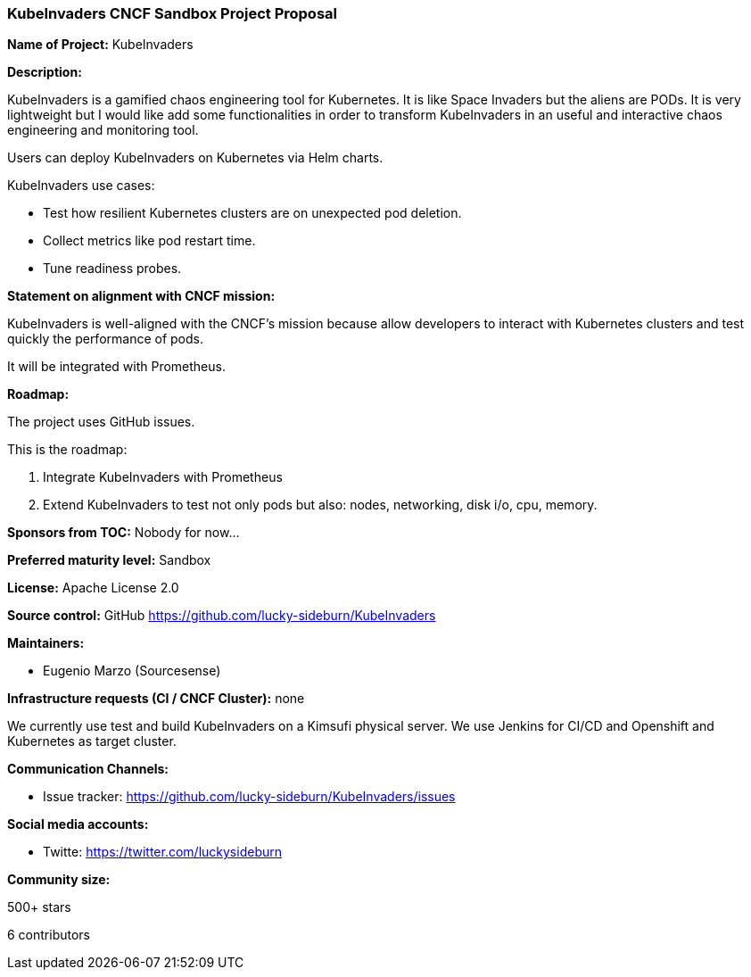 === KubeInvaders CNCF Sandbox Project Proposal

*Name of Project:* KubeInvaders

*Description:*

KubeInvaders is a gamified chaos engineering tool for Kubernetes. It is like Space Invaders but the aliens are PODs.
It is very lightweight but I would like add some functionalities in order to transform KubeInvaders in an useful and interactive chaos engineering and monitoring tool.

Users can deploy KubeInvaders on Kubernetes via Helm charts.

KubeInvaders use cases:

* Test how resilient Kubernetes clusters are on unexpected pod deletion.
* Collect metrics like pod restart time.
* Tune readiness probes.

**Statement on alignment with CNCF mission:**

KubeInvaders is well-aligned with the CNCF's mission because allow developers to interact with Kubernetes clusters and test quickly the performance of pods.

It will be integrated with Prometheus.

*Roadmap:*

The project uses GitHub issues.

This is the roadmap:

1. Integrate KubeInvaders with Prometheus
2. Extend KubeInvaders to test not only pods but also: nodes, networking, disk i/o, cpu, memory.

*Sponsors from TOC:* Nobody for now...

*Preferred maturity level:* Sandbox

*License:* Apache License 2.0 

*Source control:* GitHub https://github.com/lucky-sideburn/KubeInvaders

*Maintainers:*

 * Eugenio Marzo (Sourcesense)

*Infrastructure requests (CI / CNCF Cluster):* none

We currently use test and build KubeInvaders on a Kimsufi physical server. We use Jenkins for CI/CD and Openshift and Kubernetes as target cluster.

*Communication Channels:*

 * Issue tracker: https://github.com/lucky-sideburn/KubeInvaders/issues

*Social media accounts:*

 * Twitte: https://twitter.com/luckysideburn

*Community size:*

500+ stars

6 contributors

